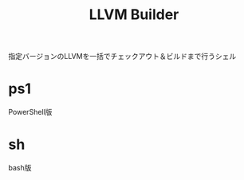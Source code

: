 # -*- mode: org ; coding: utf-8-unix -*-
# last updated : 2015/01/14.12:17:36


#+TITLE:     LLVM Builder
#+AUTHOR:    yaruopooner
#+EMAIL:     [https://github.com/yaruopooner]
#+OPTIONS:   author:nil timestamp:t |:t \n:t ^:nil



指定バージョンのLLVMを一括でチェックアウト＆ビルドまで行うシェル


* ps1
  PowerShell版

* sh
  bash版



